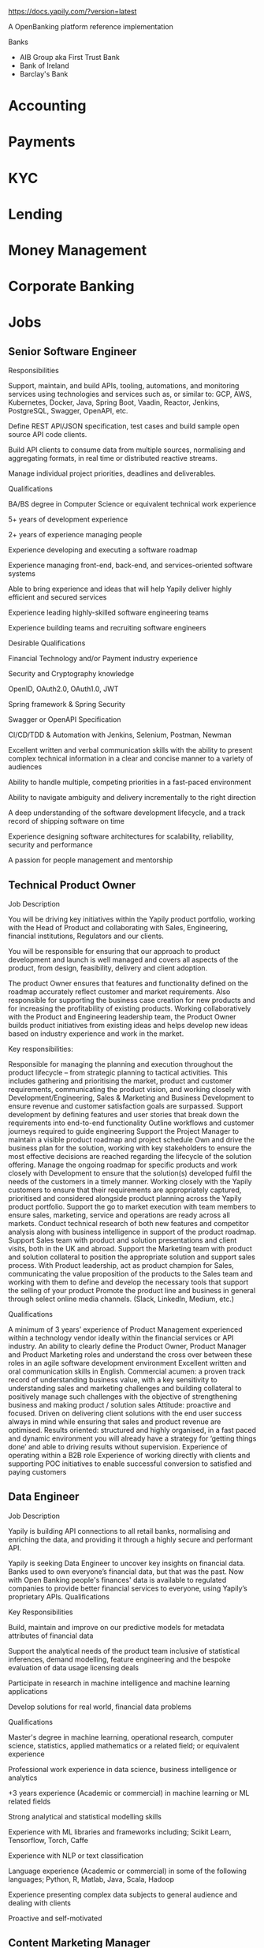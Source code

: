https://docs.yapily.com/?version=latest

A OpenBanking platform reference implementation

Banks
- AIB Group aka First Trust Bank
- Bank of Ireland
- Barclay's Bank


* Accounting

* Payments

* KYC

* Lending

* Money Management

* Corporate Banking

* Jobs

** Senior Software Engineer


Responsibilities

    Support, maintain, and build APIs, tooling, automations, and monitoring services using technologies and services such as, or similar to: GCP, AWS, Kubernetes, Docker, Java, Spring Boot, Vaadin, Reactor, Jenkins, PostgreSQL, Swagger, OpenAPI, etc.

    Define REST API/JSON specification, test cases and build sample open source API code clients.

    Build API clients to consume data from multiple sources, normalising and aggregating formats, in real time or distributed reactive streams.

    Manage individual project priorities, deadlines and deliverables.

Qualifications

 

    BA/BS degree in Computer Science or equivalent technical work experience

    5+ years of development experience

    2+ years of experience managing people

    Experience developing and executing a software roadmap

    Experience managing front-end, back-end, and services-oriented software systems

    Able to bring experience and ideas that will help Yapily deliver highly efficient and secured services

    Experience leading highly-skilled software engineering teams

    Experience building teams and recruiting software engineers

Desirable Qualifications

    Financial Technology and/or Payment industry experience

    Security and Cryptography knowledge

    OpenID, OAuth2.0, OAuth1.0, JWT

    Spring framework & Spring Security

    Swagger or OpenAPI Specification

    CI/CD/TDD & Automation with Jenkins, Selenium, Postman, Newman

    Excellent written and verbal communication skills with the ability to present complex technical information in a clear and concise manner to a variety of audiences

    Ability to handle multiple, competing priorities in a fast-paced environment

    Ability to navigate ambiguity and delivery incrementally to the right direction

    A deep understanding of the software development lifecycle, and a track record of shipping software on time

    Experience designing software architectures for scalability, reliability, security and performance

    A passion for people management and mentorship

** Technical Product Owner

Job Description

You will be driving key initiatives within the Yapily product portfolio, working with the Head of Product and collaborating with Sales, Engineering, financial institutions, Regulators and our clients.

You will be responsible for ensuring that our approach to product development and launch is well managed and covers all aspects of the product, from design, feasibility, delivery and client adoption.

The product Owner ensures that features and functionality defined on the roadmap accurately reflect customer and market requirements.   Also responsible for supporting the business case creation for new products and for increasing the profitability of existing products. Working collaboratively with the Product and Engineering leadership team, the Product Owner builds product initiatives from existing ideas and helps develop new ideas based on industry experience and work in the market.

Key responsibilities:

    Responsible for managing the planning and execution throughout the product lifecycle – from strategic planning to tactical activities. This includes gathering and prioritising the market, product and customer requirements, communicating the product vision, and working closely with Development/Engineering, Sales & Marketing and Business Development to ensure revenue and customer satisfaction goals are surpassed.
    Support development by defining features and user stories that break down the requirements into end-to-end functionality
    Outline workflows and customer journeys required to guide engineering
    Support the Project Manager to maintain a visible product roadmap and project schedule
    Own and drive the business plan for the solution, working with key stakeholders to ensure the most effective decisions are reached regarding the lifecycle of the solution offering.
    Manage the ongoing roadmap for specific products and work closely with Development to ensure that the solution(s) developed fulfil the needs of the customers in a timely manner.
    Working closely with the Yapily customers to ensure that their requirements are appropriately captured, prioritised and considered alongside product planning across the Yapily product portfolio.
    Support the go to market execution with team members to ensure sales, marketing, service and operations are ready across all markets.
    Conduct technical research of both new features and competitor analysis along with business intelligence in support of the product roadmap.
    Support Sales team with product and solution presentations and client visits, both in the UK and abroad.
    Support the Marketing team with product and solution collateral to position the appropriate solution and support sales process.
    With Product leadership, act as product champion for Sales, communicating the value proposition of the products to the Sales team and working with them to define and develop the necessary tools that support the selling of your product
    Promote the product line and business in general through select online media channels.  (Slack, LinkedIn, Medium, etc.)

Qualifications

    A minimum of 3 years’ experience of Product Management experienced within a technology vendor ideally within the financial services or API industry.
    An ability to clearly define the Product Owner, Product Manager and Product Marketing roles and understand the cross over between these roles in an agile software development environment
    Excellent written and oral communication skills in English.
    Commercial acumen: a proven track record of understanding business value, with a key sensitivity to understanding sales and marketing challenges and building collateral to positively manage such challenges with the objective of strengthening business and making product / solution sales
    Attitude: proactive and focused.  Driven on delivering client solutions with the end user success always in mind while ensuring that sales and product revenue are optimised.
    Results oriented: structured and highly organised, in a fast paced and dynamic environment you will already have a strategy for ‘getting things done’ and able to driving results without supervision.
    Experience of operating within a B2B role
    Experience of working directly with clients and supporting POC initiatives to enable successful conversion to satisfied and paying customers


** Data Engineer

Job Description

Yapily is building API connections to all retail banks, normalising and enriching the data, and providing it through a highly secure and performant API.

Yapily is seeking Data Engineer to uncover key insights on financial data. Banks used to own everyone’s financial data, but that was the past. Now with Open Banking people's finances' data is available to regulated companies to provide better financial services to everyone, using Yapily’s proprietary APIs.
Qualifications

Key Responsibilities

    Build, maintain and improve on our predictive models for metadata attributes of financial data

    Support the analytical needs of the product team inclusive of statistical inferences, demand modelling, feature engineering and the bespoke evaluation of data usage licensing deals

    Participate in research in machine intelligence and machine learning applications

    Develop solutions for real world, financial data problems

Qualifications

    Master's degree in machine learning, operational research, computer science, statistics, applied mathematics or a related field; or equivalent experience

    Professional work experience in data science, business intelligence or analytics

    +3 years experience (Academic or commercial) in machine learning or ML related fields

    Strong analytical and statistical modelling skills

    Experience with ML libraries and frameworks including; Scikit Learn, Tensorflow, Torch, Caffe

    Experience with NLP or text classification

    Language experience (Academic or commercial) in some of the following languages; Python, R, Matlab, Java, Scala, Hadoop

    Experience presenting complex data subjects to general audience and dealing with clients

    Proactive and self-motivated

** Content Marketing Manager

Job Description

What you’ll be doing 

The Content Specialist will own and execute the content marketing strategy. You will have a unique opportunity to hugely impact and grow the Yapily brand reputation as a leading connectivity provider in Open Banking. 

Your activities will contribute to revenue generated from both new and existing customers by developing effective content for lead generation, inbound marketing and communications. You will be integral to driving traffic and delivering quality leads to our SDR team through amazing content. 

Responsibilities 

    Strategy - defining our content strategy, creating a content calendar, establishing best practice models that work for our business  
    Execution - create compelling copy for content, marketing assets and other deliverables - from scratch - for sales and marketing enablement 
    Brand building and awareness - develop a content library for distribution across our digital platforms including automation tools, social media, email and website 
    PR - building relationships with our PR agency, scheduling interviews, crafting media responses 

Qualifications

What we’re looking for 

    3+ years of relevant experience in content marketing
    You are tech savvy and can use the latest tools such as Marketing Automation, Adobe and CMS platforms
    You have exceptional written and communication skills for the technology sector 
    A keen eye for design - you like your work to look beautiful and creative
    You can spot new content opportunities through industry trends and research 
    Polite, charming and personable, you enjoy building relationships 
    Attention to detail with effective time management and prioritisation skills

